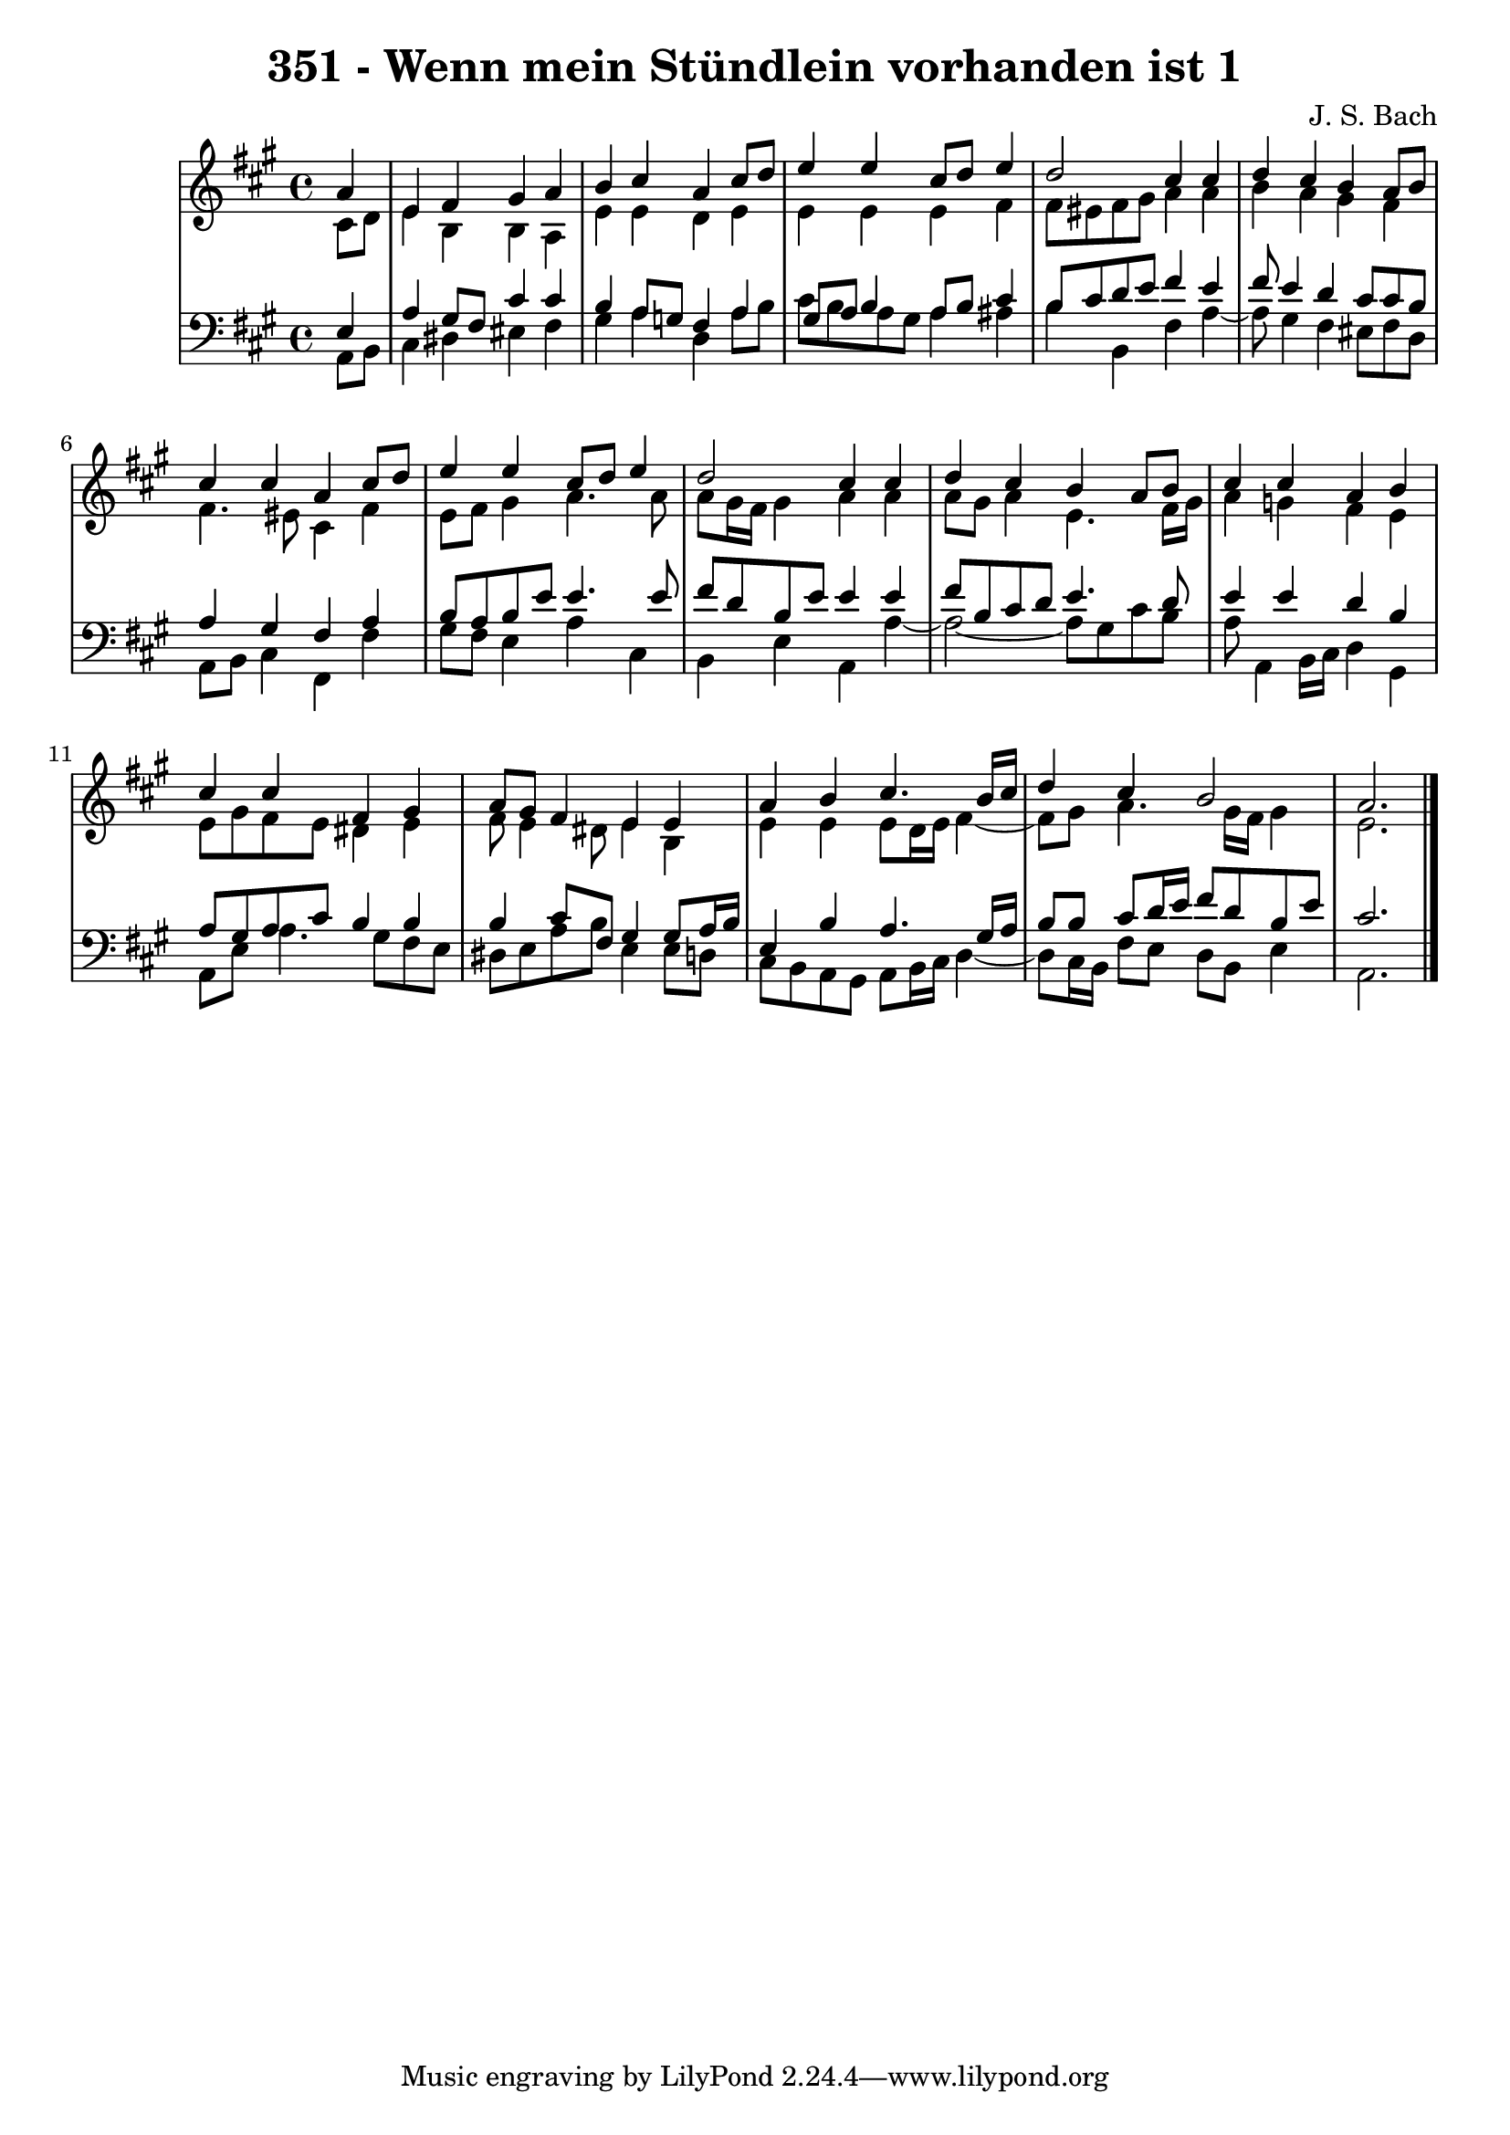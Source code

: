 \version "2.10.33"

\header {
  title = "351 - Wenn mein Stündlein vorhanden ist 1"
  composer = "J. S. Bach"
}


global = {
  \time 4/4
  \key a \major
}


soprano = \relative c'' {
  \partial 4 a4 
    e4 fis4 gis4 a4 
  b4 cis4 a4 cis8 d8 
  e4 e4 cis8 d8 e4 
  d2 cis4 cis4 
  d4 cis4 b4 a8 b8   %5
  cis4 cis4 a4 cis8 d8 
  e4 e4 cis8 d8 e4 
  d2 cis4 cis4 
  d4 cis4 b4 a8 b8 
  cis4 cis4 a4 b4   %10
  cis4 cis4 fis,4 gis4 
  a8 gis8 fis4 e4 e4 
  a4 b4 cis4. b16 cis16 
  d4 cis4 b2 
  a2.   %15
  
}

alto = \relative c' {
  \partial 4 cis8  d8 
    e4 b4 b4 a4 
  e'4 e4 d4 e4 
  e4 e4 e4 fis4 
  fis8 eis8 fis8 gis8 a4 a4 
  b4 a4 gis4 fis4   %5
  fis4. eis8 cis4 fis4 
  e8 fis8 gis4 a4. a8 
  a8 gis16 fis16 gis4 a4 a4 
  a8 gis8 a4 e4. fis16 gis16 
  a4 g4 fis4 e4   %10
  e8 gis8 fis8 e8 dis4 e4 
  fis8 e4 dis8 e4 b4 
  e4 e4 e8 d16 e16 fis4~ 
  fis8 gis8 a4. gis16 fis16 gis4 
  e2.   %15
  
}

tenor = \relative c {
  \partial 4 e4 
    a4 gis8 fis8 cis'4 cis4 
  b4 a8 g8 fis4 a4 
  gis8 a8 b4 a8 b8 cis4 
  b8 cis8 d8 e8 fis4 e4 
  fis8 e4 d4 cis8 cis8 b8   %5
  a4 gis4 fis4 a4 
  b8 a8 b8 e8 e4. e8 
  fis8 d8 b8 e8 e4 e4 
  fis8 b,8 cis8 d8 e4. d8 
  e4 e4 d4 b4   %10
  a8 gis8 a8 cis8 b4 b4 
  b4 cis8 fis,8 gis4 gis8 a16 b16 
  e,4 b'4 a4. gis16 a16 
  b8 b8 cis8 d16 e16 fis8 d8 b8 e8 
  cis2.   %15
  
}

baixo = \relative c {
  \partial 4 a8  b8 
    cis4 dis4 eis4 fis4 
  gis4 a4 d,4 a'8 b8 
  cis8 b8 a8 gis8 a4 ais4 
  b4 b,4 fis'4 a4~ 
  a8 gis4 fis4 eis8 fis8 d8   %5
  a8 b8 cis4 fis,4 fis'4 
  gis8 fis8 e4 a4 cis,4 
  b4 e4 a,4 a'4~ 
  a2~ a8 gis8 cis8 b8 
  a8 a,4 b16 cis16 d4 gis,4   %10
  a8 e'8 a4. gis8 fis8 e8 
  dis8 e8 a8 b8 e,4 e8 d8 
  cis8 b8 a8 gis8 a8 b16 cis16 d4~ 
  d8 cis16 b16 fis'8 e8 d8 b8 e4 
  a,2.   %15
  
}

\score {
  <<
    \new StaffGroup <<
      \override StaffGroup.SystemStartBracket #'style = #'line 
      \new Staff {
        <<
          \global
          \new Voice = "soprano" { \voiceOne \soprano }
          \new Voice = "alto" { \voiceTwo \alto }
        >>
      }
      \new Staff {
        <<
          \global
          \clef "bass"
          \new Voice = "tenor" {\voiceOne \tenor }
          \new Voice = "baixo" { \voiceTwo \baixo \bar "|."}
        >>
      }
    >>
  >>
  \layout {}
  \midi {}
}